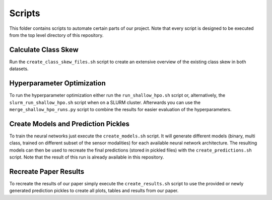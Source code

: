 Scripts
=======

This folder contains scripts to automate certain parts of our project.
Note that every script is designed to be executed from the top level directory of this repository.

Calculate Class Skew
--------------------

Run the ``create_class_skew_files.sh`` script to create an extensive overview of the existing class skew in both datasets.

Hyperparameter Optimization
---------------------------

To run the hyperparameter optimization either run the ``run_shallow_hpo.sh`` script or, alternatively, the ``slurm_run_shallow_hpo.sh`` script when on a SLURM cluster.
Afterwards you can use the ``merge_shallow_hpo_runs.py`` script to combine the results for easier evaluation of the hyperparameters.

Create Models and Prediction Pickles
------------------------------------

To train the neural networks just execute the ``create_models.sh`` script.
It will generate different models (binary, multi class, trained on different subset of the sensor modalities) for each available neural network architecture.
The resulting models can then be used to recreate the final predictions (stored in pickled files) with the ``create_predictions.sh`` script.
Note that the result of this run is already available in this repository.

Recreate Paper Results
----------------------

To recreate the results of our paper simply execute the ``create_results.sh`` script to use the provided or newly generated prediction pickles to create all plots, tables and results from our paper.
